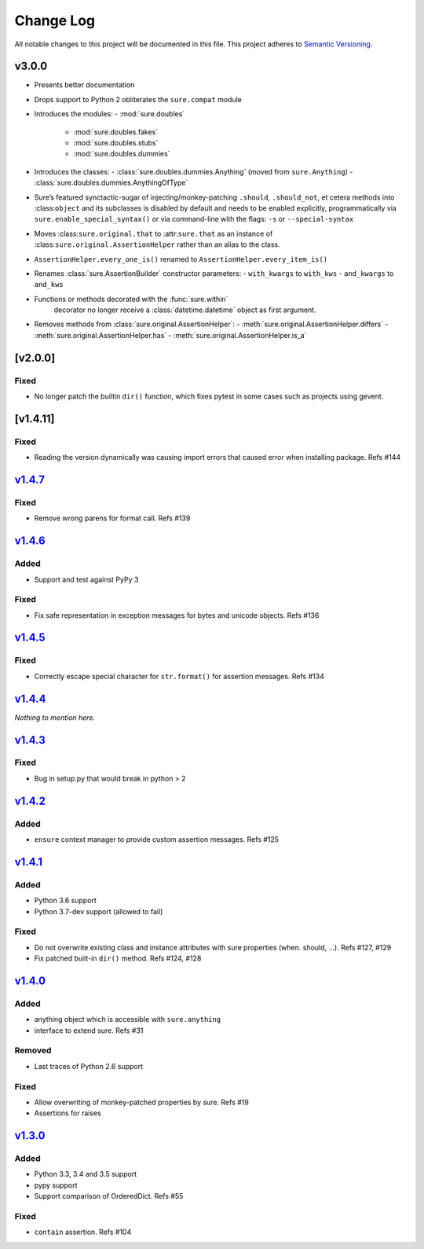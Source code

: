 Change Log
==========

All notable changes to this project will be documented in this file.
This project adheres to `Semantic Versioning <http://semver.org/>`__.

v3.0.0
------

- Presents better documentation
- Drops support to Python 2 obliterates the ``sure.compat`` module
- Introduces the modules:
  - :mod:`sure.doubles`
    - :mod:`sure.doubles.fakes`
    - :mod:`sure.doubles.stubs`
    - :mod:`sure.doubles.dummies`
- Introduces the classes:
  - :class:`sure.doubles.dummies.Anything` (moved from ``sure.Anything``)
  - :class:`sure.doubles.dummies.AnythingOfType`
-  Sure’s featured synctactic-sugar of injecting/monkey-patching
   ``.should``, ``.should_not``, et cetera methods into
   :class:``object`` and its subclasses is disabled by default and
   needs to be enabled explicitly, programmatically via
   ``sure.enable_special_syntax()`` or via command-line with the flags:
   ``-s`` or ``--special-syntax``
-  Moves :class:``sure.original.that`` to :attr:``sure.that`` as
   an instance of :class:``sure.original.AssertionHelper`` rather
   than an alias to the class.
-  ``AssertionHelper.every_one_is()`` renamed to ``AssertionHelper.every_item_is()``
-  Renames :class:`sure.AssertionBuilder` constructor parameters:
   - ``with_kwargs`` to ``with_kws``
   - ``and_kwargs`` to ``and_kws``
- Functions or methods decorated with the :func:`sure.within`
   decorator no longer receive a :class:`datetime.datetime` object as
   first argument.

- Removes methods from :class:`sure.original.AssertionHelper`:
  - :meth:`sure.original.AssertionHelper.differs`
  - :meth:`sure.original.AssertionHelper.has`
  - :meth:`sure.original.AssertionHelper.is_a`


[v2.0.0]
--------

Fixed
~~~~~

-  No longer patch the builtin ``dir()`` function, which fixes pytest in
   some cases such as projects using gevent.

[v1.4.11]
---------

.. _fixed-1:

Fixed
~~~~~

-  Reading the version dynamically was causing import errors that caused
   error when installing package. Refs #144

`v1.4.7 <https://github.com/gabrielfalcao/sure/compare/1.4.6...v1.4.7>`__
-------------------------------------------------------------------------

.. _fixed-2:

Fixed
~~~~~

-  Remove wrong parens for format call. Refs #139

`v1.4.6 <https://github.com/gabrielfalcao/sure/compare/1.4.5...v1.4.6>`__
-------------------------------------------------------------------------

Added
~~~~~

-  Support and test against PyPy 3

.. _fixed-3:

Fixed
~~~~~

-  Fix safe representation in exception messages for bytes and unicode
   objects. Refs #136

`v1.4.5 <https://github.com/gabrielfalcao/sure/compare/1.4.4...v1.4.5>`__
-------------------------------------------------------------------------

.. _fixed-4:

Fixed
~~~~~

-  Correctly escape special character for ``str.format()`` for assertion
   messages. Refs #134

`v1.4.4 <https://github.com/gabrielfalcao/sure/compare/1.4.3...v1.4.4>`__
-------------------------------------------------------------------------

*Nothing to mention here.*

`v1.4.3 <https://github.com/gabrielfalcao/sure/compare/1.4.2...v1.4.3>`__
-------------------------------------------------------------------------

.. _fixed-5:

Fixed
~~~~~

-  Bug in setup.py that would break in python > 2

`v1.4.2 <https://github.com/gabrielfalcao/sure/compare/1.4.1...v1.4.2>`__
-------------------------------------------------------------------------

.. _added-1:

Added
~~~~~

-  ``ensure`` context manager to provide custom assertion messages. Refs
   #125

`v1.4.1 <https://github.com/gabrielfalcao/sure/compare/1.4.0...v1.4.1>`__
-------------------------------------------------------------------------

.. _added-2:

Added
~~~~~

-  Python 3.6 support
-  Python 3.7-dev support (allowed to fail)

.. _fixed-6:

Fixed
~~~~~

-  Do not overwrite existing class and instance attributes with sure
   properties (when. should, …). Refs #127, #129
-  Fix patched built-in ``dir()`` method. Refs #124, #128

`v1.4.0 <https://github.com/gabrielfalcao/sure/compare/1.3.0...v1.4.0>`__
-------------------------------------------------------------------------

.. _added-3:

Added
~~~~~

-  anything object which is accessible with ``sure.anything``
-  interface to extend sure. Refs #31

Removed
~~~~~~~

-  Last traces of Python 2.6 support

.. _fixed-7:

Fixed
~~~~~

-  Allow overwriting of monkey-patched properties by sure. Refs #19
-  Assertions for raises

`v1.3.0 <https://github.com/gabrielfalcao/sure/compare/1.2.9...v1.3.0>`__
-------------------------------------------------------------------------

.. _added-4:

Added
~~~~~

-  Python 3.3, 3.4 and 3.5 support
-  pypy support
-  Support comparison of OrderedDict. Refs #55

.. _fixed-8:

Fixed
~~~~~

-  ``contain`` assertion. Refs #104
